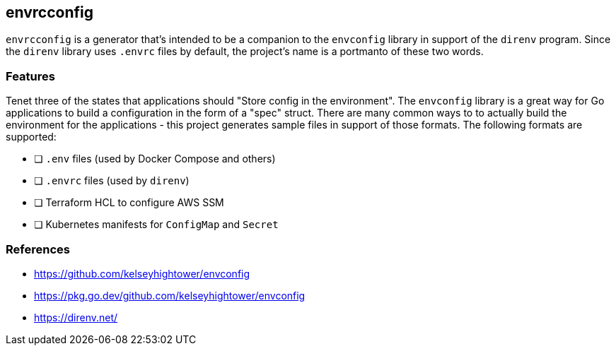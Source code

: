 == envrcconfig

`envrcconfig` is a generator that's intended to be a companion to the
`envconfig` library in support of the `direnv` program.  Since the `direnv`
library uses `.envrc` files by default, the project's name is a portmanto
of these two words.

=== Features

Tenet three of the states that applications should "Store config in the
environment".  The `envconfig` library is a great way for Go applications
to build a configuration in the form of a "spec" struct.  There are many
common ways to to actually build the environment for the applications -
this project generates sample files in support of those formats.  The
following formats are supported:

- [ ] `.env` files (used by Docker Compose and others)
- [ ] `.envrc` files (used by `direnv`)
- [ ] Terraform HCL to configure AWS SSM
- [ ] Kubernetes manifests for `ConfigMap` and `Secret`

=== References

- https://github.com/kelseyhightower/envconfig
- https://pkg.go.dev/github.com/kelseyhightower/envconfig
- https://direnv.net/
